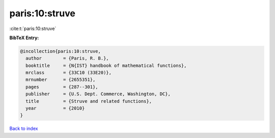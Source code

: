 paris:10:struve
===============

:cite:t:`paris:10:struve`

**BibTeX Entry:**

.. code-block:: bibtex

   @incollection{paris:10:struve,
     author        = {Paris, R. B.},
     booktitle     = {N{IST} handbook of mathematical functions},
     mrclass       = {33C10 (33E20)},
     mrnumber      = {2655351},
     pages         = {287--301},
     publisher     = {U.S. Dept. Commerce, Washington, DC},
     title         = {Struve and related functions},
     year          = {2010}
   }

`Back to index <../By-Cite-Keys.html>`_
